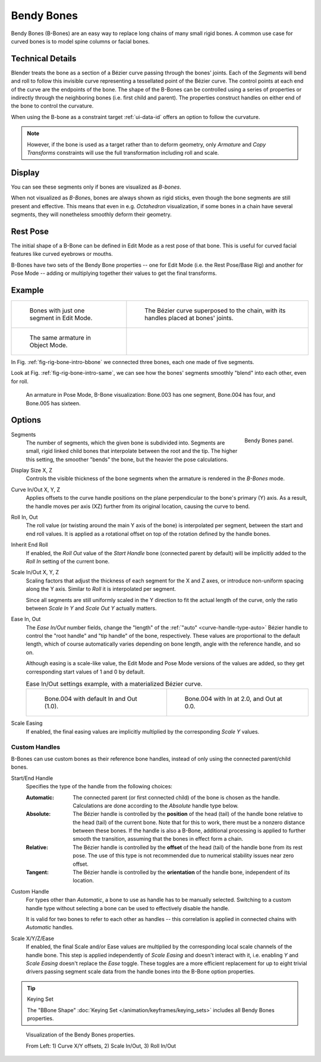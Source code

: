 .. (todo 2.78 add) images: https://code.blender.org/2016/05/
.. an-in-depth-look-at-how-b-bones-work-including-details-of-the-new-bendy-bones/

.. _bendy-bones:

***********
Bendy Bones
***********

.. reference::

   :Mode:      All Modes
   :Panel:     :menuselection:`Bone --> Bendy Bones`

Bendy Bones (B-Bones) are an easy way to replace long chains of many small rigid bones.
A common use case for curved bones is to model spine columns or facial bones.


Technical Details
=================

Blender treats the bone as a section of a Bézier curve passing through the bones' joints.
Each of the *Segments* will bend and roll to follow this invisible curve
representing a tessellated point of the Bézier curve.
The control points at each end of the curve are the endpoints of the bone.
The shape of the B-Bones can be controlled using a series of properties or
indirectly through the neighboring bones (i.e. first child and parent).
The properties construct handles on either end of the bone to control the curvature.

.. move to constraint > common?

When using the B-bone as a constraint target :ref:`ui-data-id` offers an option to follow the curvature.

.. note::

   However, if the bone is used as a target rather than to deform geometry,
   only *Armature* and *Copy Transforms* constraints will use the full
   transformation including roll and scale.


Display
=======

You can see these segments only if bones are visualized as *B-bones*.

When not visualized as *B-Bone*\ s, bones are always shown as rigid sticks,
even though the bone segments are still present and effective.
This means that even in e.g. *Octahedron* visualization,
if some bones in a chain have several segments,
they will nonetheless smoothly deform their geometry.


Rest Pose
=========

The initial shape of a B-Bone can be defined in Edit Mode as a rest pose of that bone.
This is useful for curved facial features like curved eyebrows or mouths.

B-Bones have two sets of the Bendy Bone properties -- one for Edit Mode (i.e. the Rest Pose/Base Rig) and
another for Pose Mode -- adding or multiplying together their values to get the final transforms.


Example
=======

.. list-table::

   * - .. _fig-rig-bone-intro-bbone:

       .. figure:: /images/animation_armatures_bones_properties_bendy-bones_b-bones-1.png

          Bones with just one segment in Edit Mode.

     - .. figure:: /images/animation_armatures_bones_properties_bendy-bones_b-bones-2.png

          The Bézier curve superposed to the chain, with its handles placed at bones' joints.

   * - .. _fig-rig-bone-intro-same:

       .. figure:: /images/animation_armatures_bones_properties_bendy-bones_b-bones-3.png

          The same armature in Object Mode.

     - ..

In Fig. :ref:`fig-rig-bone-intro-bbone` we connected three bones,
each one made of five segments.

Look at Fig. :ref:`fig-rig-bone-intro-same`,
we can see how the bones' segments smoothly "blend" into each other, even for roll.

.. figure:: /images/animation_armatures_bones_properties_bendy-bones_pose-mode.png

   An armature in Pose Mode, B-Bone visualization: Bone.003 has one segment,
   Bone.004 has four, and Bone.005 has sixteen.


Options
=======

.. figure:: /images/animation_armatures_bones_properties_bendy-bones_options.png
   :align: right

   Bendy Bones panel.

.. _bpy.types.EditBone.bbone_segments:

Segments
   The number of segments, which the given bone is subdivided into.
   Segments are small, rigid linked child bones that interpolate between the root and the tip.
   The higher this setting, the smoother "bends" the bone, but the heavier the pose calculations.

.. _bpy.types.EditBone.bbone_x:
.. _bpy.types.EditBone.bbone_z:

Display Size X, Z
   Controls the visible thickness of the bone segments when the armature is rendered in the *B-Bones* mode.

.. _bpy.types.EditBone.bbone_curveinx:
.. _bpy.types.EditBone.bbone_curveinz:

Curve In/Out X, Y, Z
   Applies offsets to the curve handle positions on the plane perpendicular to the bone's primary (Y) axis.
   As a result, the handle moves per axis (XZ) further from its original location, causing the curve to bend.

.. _bpy.types.EditBone.bbone_rollin:
.. _bpy.types.EditBone.bbone_rollout:

Roll In, Out
   The roll value (or twisting around the main Y axis of the bone) is interpolated per segment,
   between the start and end roll values.
   It is applied as a rotational offset on top of the rotation defined by the handle bones.

.. _bpy.types.EditBone.use_endroll_as_inroll:

Inherit End Roll
   If enabled, the *Roll Out* value of the *Start Handle* bone (connected parent by default)
   will be implicitly added to the *Roll In* setting of the current bone.

.. _bpy.types.EditBone.bbone_scalein:
.. _bpy.types.EditBone.bbone_scaleout:

Scale In/Out X, Y, Z
   Scaling factors that adjust the thickness of each segment for the X and Z axes,
   or introduce non-uniform spacing along the Y axis. Similar to *Roll* it is
   interpolated per segment.

   Since all segments are still uniformly scaled in the Y direction to fit the actual length of the curve,
   only the ratio between *Scale In Y* and *Scale Out Y* actually matters.

.. _bpy.types.EditBone.bbone_easein:
.. _bpy.types.EditBone.bbone_easeout:

Ease In, Out
   The *Ease In/Out* number fields, change the "length" of the :ref:`"auto" <curve-handle-type-auto>` Bézier handle
   to control the "root handle" and "tip handle" of the bone, respectively.
   These values are proportional to the default length,
   which of course automatically varies depending on bone length,
   angle with the reference handle, and so on.

   Although easing is a scale-like value, the Edit Mode and Pose Mode versions of the values are added,
   so they get corresponding start values of 1 and 0 by default.

   .. list-table:: Ease In/Out settings example, with a materialized Bézier curve.

      * - .. figure:: /images/animation_armatures_bones_properties_bendy-bones_curve-in-out-1.png
             :width: 320px

             Bone.004 with default In and Out (1.0).

        - .. figure:: /images/animation_armatures_bones_properties_bendy-bones_curve-in-out-2.png
             :width: 320px

             Bone.004 with In at 2.0, and Out at 0.0.

.. _bpy.types.EditBone.use_scale_easing:

Scale Easing
   If enabled, the final easing values are implicitly multiplied by the corresponding *Scale Y* values.


Custom Handles
--------------

B-Bones can use custom bones as their reference bone handles, instead of only using the connected parent/child bones.

.. _bpy.types.EditBone.bbone_handle_type_start:
.. _bpy.types.EditBone.bbone_handle_type_end:

Start/End Handle
   Specifies the type of the handle from the following choices:

   :Automatic:
      The connected parent (or first connected child) of the bone is chosen as the handle.
      Calculations are done according to the *Absolute* handle type below.
   :Absolute:
      The Bézier handle is controlled by the **position** of the head (tail)
      of the handle bone relative to the head (tail) of the current bone.
      Note that for this to work, there must be a nonzero distance between these bones.
      If the handle is also a B-Bone, additional processing is applied to further
      smooth the transition, assuming that the bones in effect form a chain.
   :Relative:
      The Bézier handle is controlled by the **offset** of the head (tail) of the handle bone from its rest pose.
      The use of this type is not recommended due to numerical stability issues near zero offset.
   :Tangent:
      The Bézier handle is controlled by the **orientation** of the handle bone, independent of its location.

.. _bpy.types.EditBone.bbone_custom_handle_start:
.. _bpy.types.EditBone.bbone_custom_handle_end:

Custom Handle
   For types other than *Automatic*, a bone to use as handle has to be manually selected.
   Switching to a custom handle type without selecting a bone can be used to effectively disable the handle.

   It is valid for two bones to refer to each other as handles -- this correlation is applied
   in connected chains with *Automatic* handles.

.. _bpy.types.EditBone.bbone_handle_use_scale_start:
.. _bpy.types.EditBone.bbone_handle_use_scale_end:
.. _bpy.types.EditBone.bbone_handle_use_ease_start:
.. _bpy.types.EditBone.bbone_handle_use_ease_end:

Scale X/Y/Z/Ease
   If enabled, the final Scale and/or Ease values are multiplied by the corresponding local scale
   channels of the handle bone. This step is applied independently of *Scale Easing* and doesn't
   interact with it, i.e. enabling *Y* and *Scale Easing* doesn't replace the *Ease* toggle.
   These toggles are a more efficient replacement for up to eight trivial drivers passing segment scale data
   from the handle bones into the B-Bone option properties.

.. tip:: Keying Set

   The "BBone Shape" :doc:`Keying Set </animation/keyframes/keying_sets>` includes all Bendy Bones properties.

.. figure:: /images/animation_armatures_bones_properties_bendy-bones_settings-demo.png

   Visualization of the Bendy Bones properties.

   From Left: 1) Curve X/Y offsets, 2) Scale In/Out, 3) Roll In/Out
